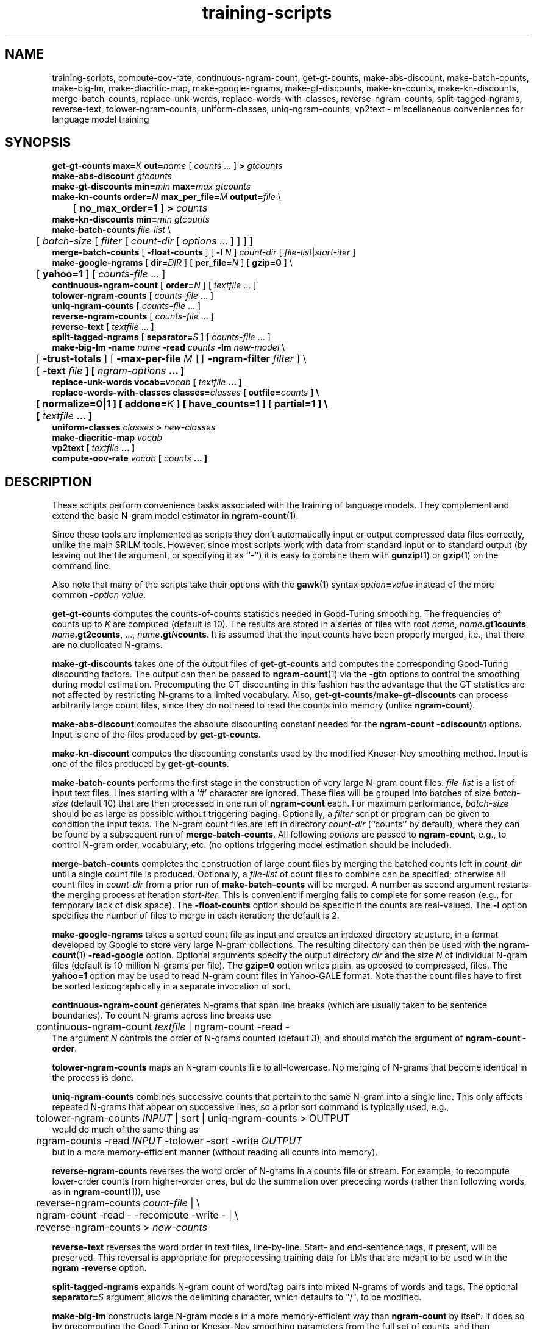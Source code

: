 .\" $Id: training-scripts.1,v 1.26 2013/12/11 08:43:38 stolcke Exp $
.TH training-scripts 1 "$Date: 2013/12/11 08:43:38 $" "SRILM Tools"
.SH NAME
training-scripts, compute-oov-rate, continuous-ngram-count, get-gt-counts, make-abs-discount, make-batch-counts, make-big-lm, make-diacritic-map,  make-google-ngrams, make-gt-discounts, make-kn-counts, make-kn-discounts, merge-batch-counts, replace-unk-words, replace-words-with-classes, reverse-ngram-counts, split-tagged-ngrams, reverse-text, tolower-ngram-counts, uniform-classes, uniq-ngram-counts, vp2text \- miscellaneous conveniences for language model training
.SH SYNOPSIS
.nf
\fBget-gt-counts\fP \fBmax=\fP\fIK\fP \fBout=\fP\fIname\fP [ \fIcounts\fP ... ] \fB>\fP \fIgtcounts\fP
\fBmake-abs-discount\fP \fIgtcounts\fP
\fBmake-gt-discounts\fP \fBmin=\fP\fImin\fP \fBmax=\fP\fImax\fP \fIgtcounts\fP
\fBmake-kn-counts\fP \fBorder=\fP\fIN\fP \fBmax_per_file=\fP\fIM\fP \fBoutput=\fP\fIfile\fP \\
	[ \fBno_max_order=1\fP ] \fB>\fP \fIcounts\fP
\fBmake-kn-discounts\fP \fBmin=\fP\fImin\fP \fIgtcounts\fP
\fBmake-batch-counts\fP \fIfile-list\fP \\
	[ \fIbatch-size\fP [ \fIfilter\fP [ \fIcount-dir\fP [ \fIoptions\fP ... ] ] ] ]
\fBmerge-batch-counts\fP [ \fB\-float-counts\fP ] [ \fB\-l\fP \fIN\fP ] \fIcount-dir\fP [ \fIfile-list\fP|\fIstart-iter\fP ]
\fBmake-google-ngrams\fP [ \fBdir=\fP\fIDIR\fP ] [ \fBper_file=\fP\fIN\fP ] [ \fBgzip=0\fP ] \\
	[ \fByahoo=1\fP ] [ \fIcounts-file\fP ... ]
\fBcontinuous-ngram-count\fP [ \fBorder=\fP\fIN\fP ] [ \fItextfile\fP ... ]
\fBtolower-ngram-counts\fP [ \fIcounts-file\fP ... ]
\fBuniq-ngram-counts\fP [ \fIcounts-file\fP ... ]
\fBreverse-ngram-counts\fP [ \fIcounts-file\fP ... ]
\fBreverse-text\fP [ \fItextfile\fP ... ]
\fBsplit-tagged-ngrams\fP [ \fBseparator=\fP\fIS\fP ] [ \fIcounts-file\fP ... ]
\fBmake-big-lm\fP \fB\-name\fP \fIname\fP \fB\-read\fP \fIcounts\fP \fB\-lm\fP \fInew-model\fP \\
	[ \fB\-trust-totals\fP ] [ \fB\-max-per-file\fP \fIM\fP ] [ \fB\-ngram-filter\fP \fIfilter\fP ] \\
	[ \fB\-text \fIfile\fP ] [ \fIngram-options\fP ... ]
\fBreplace-unk-words\fP \fBvocab=\fP\fIvocab\fP [ \fItextfile\fP ... ]
\fBreplace-words-with-classes\fP \fBclasses=\fP\fIclasses\fP [ \fBoutfile=\fP\fIcounts\fP ] \\
	[ \fBnormalize=0\fP|\fB1\fP ] [ \fBaddone=\fP\fIK\fP ] [ \fBhave_counts=1\fP ] [ \fBpartial=1\fP ] \\
	[ \fItextfile\fP ... ]
\fBuniform-classes\fP \fIclasses\fP \fB>\fP \fInew-classes\fP
\fBmake-diacritic-map\fP \fIvocab\fP
\fBvp2text\fP [ \fItextfile\fP ... ]
\fBcompute-oov-rate\fP \fIvocab\fP [ \fIcounts\fP ... ]
.fi
.SH DESCRIPTION
These scripts perform convenience tasks associated with the training of
language models.
They complement and extend the basic N-gram model estimator in
.BR ngram-count (1).
.PP
Since these tools are implemented as scripts they don't automatically
input or output compressed data files correctly, unlike the main
SRILM tools.
However, since most scripts work with data from standard input or
to standard output (by leaving out the file argument, or specifying it 
as ``-'') it is easy to combine them with 
.BR gunzip (1)
or
.BR gzip (1)
on the command line.
.PP
Also note that many of the scripts take their options with the 
.BR gawk (1)
syntax
.IB option = value
instead of the more common
.BI - option
.IR value .
.PP
.B get-gt-counts
computes the counts-of-counts statistics needed in Good-Turing smoothing.
The frequencies of counts up to
.I K 
are computed (default is 10).
The results are stored in a series of files with root
.IR name ,
.BR \fIname\fP.gt1counts ,
.BR \fIname\fP.gt2counts ,
\&..., 
.BR \fIname\fP.gt\fIN\fPcounts .
It is assumed that the input counts have been properly merged, i.e.,
that there are no duplicated N-grams.
.PP
.B make-gt-discounts
takes one of the output files of
.B get-gt-counts
and computes the corresponding Good-Turing discounting factors.
The output can then be passed to
.BR ngram-count (1)
via the 
.BI \-gt n
options to control the smoothing during model estimation.
Precomputing the GT discounting in this fashion has the advantage that the
GT statistics are not affected by restricting N-grams to a limited vocabulary.
Also, 
.BR get-gt-counts / make-gt-discounts
can process arbitrarily large count files, since they do not need to
read the counts into memory (unlike
.BR ngram-count ).
.PP
.B make-abs-discount
computes the absolute discounting constant needed for the
.B ngram-count
.BI \-cdiscount n
options.
Input is one of the files produced by 
.BR get-gt-counts . 
.PP
.B make-kn-discount
computes the discounting constants used by the modified Kneser-Ney
smoothing method.
Input is one of the files produced by 
.BR get-gt-counts . 
.PP
.B make-batch-counts
performs the first stage in the construction of very large N-gram count 
files.
.I file-list
is a list of input text files.
Lines starting with a `#' character are ignored.
These files will be grouped into batches of size
.I batch-size 
(default 10)
that are then processed in one run of
.B ngram-count 
each.
For maximum performance,
.I batch-size 
should be as large as possible without triggering paging.
Optionally, a
.I filter
script or program can be given to condition the input texts.
The N-gram count files are left in directory
.I count-dir
(``counts'' by default), where they can be found by a subsequent
run of
.BR merge-batch-counts .
All following
.I options
are passed to 
.BR ngram-count ,
e.g., to control N-gram order, vocabulary, etc.
(no options triggering model estimation should be included).
.PP
.B merge-batch-counts
completes the construction of large count files by merging the 
batched counts left in 
.I count-dir
until a single count file is produced.
Optionally, a
.I file-list 
of count files to combine can be specified; otherwise all count files
in
.I count-dir
from a prior run of
.B make-batch-counts
will be merged.
A number as second argument restarts the merging process at iteration
.IR start-iter .
This is convenient if merging fails to complete for some reason
(e.g., for temporary lack of disk space).
The 
.B \-float-counts
option should be specific if the counts are real-valued.
The
.B \-l
option specifies the number of files to merge in each iteration;
the default is 2.
.PP
.B make-google-ngrams
takes a sorted count file as input and creates an indexed directory
structure, in a format developed by Google to store very large N-gram
collections.
The resulting directory can then be used with the
.BR ngram-count (1)
.B \-read-google
option.
Optional arguments specify the output directory
.I dir
and the size
.I N
of individual N-gram files
(default is 10 million N-grams per file).
The 
.B gzip=0 
option writes plain, as opposed to compressed, files.
The 
.B yahoo=1
option may be used to read N-gram count files in Yahoo-GALE format.
Note that the count files have to first be sorted lexicographically
in a separate invocation of sort.
.PP
.B continuous-ngram-count
generates N-grams that span line breaks (which are usually taken to
be sentence boundaries).
To count N-grams across line breaks use
.nf
	continuous-ngram-count \fItextfile\fP | ngram-count -read -
.fi
The argument
.I N
controls the order of N-grams counted (default 3), and
should match  the argument of 
.B ngram-count
.BR \-order .
.PP
.B tolower-ngram-counts
maps an N-gram counts file to all-lowercase.
No merging of N-grams that become identical in the process is done.
.PP
.B uniq-ngram-counts
combines successive counts that pertain to the same N-gram into a single
line.
This only affects repeated N-grams that appear on successive lines, so a prior
sort command is typically used, e.g.,
.br
	tolower-ngram-counts \fIINPUT\fP | sort | uniq-ngram-counts > \fiOUTPUT\fP
.br
would do much of the same thing as
.br
	ngram-counts -read \fIINPUT\fP -tolower -sort -write \fIOUTPUT\fP
.br 
but in a more memory-efficient manner (without reading all counts into memory).
.PP
.B reverse-ngram-counts
reverses the word order of N-grams in a counts file or stream.
For example, to recompute lower-order counts from higher-order ones,
but do the summation over preceding words (rather than following words,
as in 
.BR ngram-count (1)),
use
.br
	reverse-ngram-counts \fIcount-file\fP | \\
.br
	ngram-count -read - -recompute -write - | \\
.br
	reverse-ngram-counts > \fInew-counts\fP
.PP
.B reverse-text
reverses the word order in text files, line-by-line.
Start- and end-sentence tags, if present, will be preserved.
This reversal is appropriate for preprocessing training data
for LMs that are meant to be used with the 
.B ngram
.BR \-reverse
option.
.PP
.B split-tagged-ngrams
expands N-gram count of word/tag pairs into mixed N-grams 
of words and tags.
The optional 
.BI separator= S
argument allows the delimiting character, which defaults to "/",
to be modified.
.PP
.B make-big-lm
constructs large N-gram models in a more memory-efficient way than
.B ngram-count
by itself.
It does so by precomputing the Good-Turing or Kneser-Ney smoothing parameters
from the full set of counts, and then instructing
.B ngram-count 
to store only a subset of the counts in memory,
namely those of N-grams to be retained in the model.
The
.I name
parameter is used to name various auxiliary files.
.I counts 
contains the raw N-gram counts; it may be (and usually is) a compressed file.
Unlike with
.BR ngram-count ,
the
.B \-read
option can be repeated to concatenate multiple count files, but the arguments
must be regular files; reading from stdin is not supported.
If Good-Turing smoothing is used and the file contains complete lower-order
counts corresponding to the
sums of higher-order counts, then the
.B \-trust-totals 
options may be given for efficiency.
The
.B \-text 
option specifies a test set to which the LM is to be applied, and 
builds the LM in such a way that only N-gram context occurring in the
test data are included in the model, this saving space at the expense of
generality.
All other
.I options
are passed to 
.B ngram-count 
(only options affecting model estimation should be given).
Smoothing methods other than Good-Turing, modified Kneser-Ney and Witten-Bell are not
supported by
.BR make-big-lm .
Kneser-Ney smoothing also requires enough disk space to compute and store the
modified lower-order counts used by the KN method.
This is done using the 
.B merge-batch-counts
command, and the
.B \-max-per-file
option controls how many counts are to be stored per batch, and 
should be chosen so that these batches fit in real memory.
The 
.B \-ngram-filter 
option allows specification of a command through which the input N-gram
counts are piped, e.g., to convert from some non-standard format.
.PP
.B make-kn-counts
computes the modified lower-order counts used by the KN smoothing method.
It is invoked as a helper scripts by 
.B make-big-lm .
.PP
.B replace-unk-words
replaces words not appearing in the 
.I vocab
file with the unknown word tag
.BR <unk> .
This is useful for preparing text data for LM training.
Only the first token on each line in the 
.I vocab
file is significant, so both word lists and unigram count files may be used.
.PP
.B replace-words-with-classes
replaces expansions of word classes with the corresponding class labels.
.I classes
specifies class expansions in 
.BR classes-format (5).
Substitutions are performed at each word position in left to right order,
with the longest matching right-hand-side of any class expansion.
If several classes match a pseudo-random choice is made.
Optionally, the file
.I counts
will receive the expansion counts resulting from the replacements.
.B normalize=0
or
.B 1
indicates whether the counts should be normalized to probabilities
(default is 1).
The
.B addone 
option may be used to smooth the expansion probabilities by adding 
.I K 
to each count (default 1).
The option 
.B have_counts=1
indicates that the input consists of N-gram counts and that replacement
should be performed on them.
Note this will not merge counts that have been mapped to identical N-grams,
since this is done automatically when 
.BR ngram-count (1)
reads count data.
The option
.B partial=1
prevents multi-word class expansions from being replaced when more than
one space character occurs inbetween the words.
.PP
.B uniform-classes
takes a file in
.BR classes-format (5)
and adds uniform probabilities to expansions that don't have a probability
explicitly stated.
.PP
.B make-diacritic-map
constructs a map file that pairs an ASCII-fied version of the words in
.I vocab
with all the occurring non-ASCII word forms.
Such a map file can then be used with
.BR disambig (1)
and a language model
to reconstruct the non-ASCII word form with diacritics from an ASCII
text.
.PP
.B vp2text
is a reimplementation of the filter used in the DARPA Hub-3 and Hub-4 
CSR evaluations to convert ``verbalized punctuation'' texts to
language model training data.
.PP
.B compute-oov-rate
determines the out-of-vocabulary rate of a corpus from its unigram
.I counts
and a target vocabulary list in
.IR vocab .
.SH "SEE ALSO"
ngram-count(1), ngram(1), classes-format(5), disambig(1), select-vocab(1).
.SH BUGS
Some of the tools could be generalized and/or made more robust to
misuse.
.br
Several of these tools are gawk scripts and depending on prevailing locale
settings might require an LC_NUMERIC=C environment variable.
.SH AUTHOR
Andreas Stolcke <anstolck@microsoft.com>
.br
Copyright 1995-2008 SRI International
.br
Copyright 2013 Microsoft Corp.
